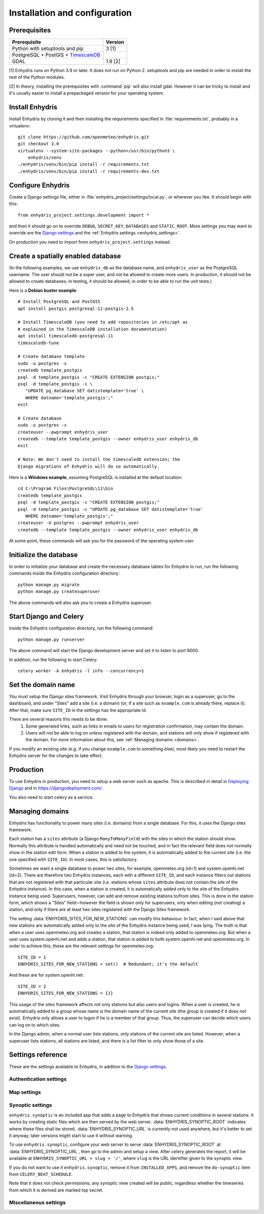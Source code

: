 .. _install:

==============================
Installation and configuration
==============================

.. highlight:: bash

Prerequisites
=============

===================================================== ============
Prerequisite                                          Version
===================================================== ============
Python with setuptools and pip                        3 [1]
PostgreSQL + PostGIS + TimescaleDB_
GDAL                                                  1.9 [2]
===================================================== ============

[1] Enhydris runs on Python 3.9 or later.  It does not run on Python 2.
setuptools and pip are needed in order to install the rest of the Python
modules.

[2] In theory, installing the prerequisites with :command:`pip` will
also install gdal. However it can be tricky to install and it's
usually easier to install a prepackaged version for your operating
system.

.. _timescaledb: https://www.timescale.com

Install Enhydris
================

Install Enhydris by cloning it and then installing the requirements
specified in :file:`requirements.txt`, probably in a virtualenv::

    git clone https://github.com/openmeteo/enhydris.git
    git checkout 3.0
    virtualenv --system-site-packages --python=/usr/bin/python3 \
        enhydris/venv
    ./enhydris/venv/bin/pip install -r requirements.txt
    ./enhydris/venv/bin/pip install -r requirements-dev.txt

Configure Enhydris
==================

Create a Django settings file, either in
:file:`enhydris_project/settings/local.py`, or wherever you like. It
should begin with this::

    from enhydris_project.settings.development import *

and then it should go on to override ``DEBUG``, ``SECRET_KEY``,
``DATABASES`` and ``STATIC_ROOT``. More settings you may want to
override are the `Django settings`_ and the :ref:`Enhydris 
settings <enhydris_settings>`.

On production you need to import from ``enhydris_project.settings``
instead.

Create a spatially enabled database
===================================

(In the following examples, we use ``enhydris_db`` as the database
name, and ``enhydris_user`` as the PostgreSQL username. The user
should not be a super user, and not be allowed to create more users.
In production, it should not be allowed to create databases; in
testing, it should be allowed, in order to be able to run the unit
tests.)

Here is a **Debian buster example**::

   # Install PostgreSQL and PostGIS
   apt install postgis postgresql-11-postgis-2.5

   # Install TimescaleDB (you need to add repositories in /etc/apt as
   # explained in the TimescaleDB installation documentation)
   apt install timescaledb-postgresql-11
   timescaledb-tune

   # Create database template
   sudo -u postgres -s
   createdb template_postgis
   psql -d template_postgis -c "CREATE EXTENSION postgis;"
   psql -d template_postgis -c \
      "UPDATE pg_database SET datistemplate='true' \
      WHERE datname='template_postgis';"
   exit

   # Create database
   sudo -u postgres -s
   createuser --pwprompt enhydris_user
   createdb --template template_postgis --owner enhydris_user enhydris_db
   exit

   # Note: We don't need to install the timescaledb extension; the
   Django migrations of Enhydris will do so automatically.

Here is a **Windows example**, assuming PostgreSQL is installed at
the default location::

   cd C:\Program Files\PostgreSQL\11\bin
   createdb template_postgis
   psql -d template_postgis -c "CREATE EXTENSION postgis;"
   psql -d template_postgis -c "UPDATE pg_database SET datistemplate='true'
      WHERE datname='template_postgis';"
   createuser -U postgres --pwprompt enhydris_user
   createdb --template template_postgis --owner enhydris_user enhydris_db

At some point, these commands will ask you for the password of the
operating system user.

Initialize the database
=========================

In order to initialize your database and create the necessary database
tables for Enhydris to run, run the following commands inside the
Enhydris configuration directory::

   python manage.py migrate
   python manage.py createsuperuser

The above commands will also ask you to create a Enhydris superuser.

Start Django and Celery
=======================

Inside the Enhydris configuration directory, run the following
command::

    python manage.py runserver

The above command will start the Django development server and set it
to listen to port 8000.

In addition, run the following to start Celery::

    celery worker -A enhydris -l info --concurrency=1

Set the domain name
===================

You must setup the Django sites framework. Visit Enhydris through your
browser, login as a superuser, go to the dashboard, and under "Sites"
add a site (i.e. a domain) (or, if a site such as ``example.com`` is
already there, replace it). After that, make sure ``SITE_ID`` in the
settings has the appropriate id.

There are several reasons this needs to be done:
 1. Some generated links, such as links in emails to users for
    registration confirmation, may contain the domain.
 2. Users will not be able to log on unless registered with the domain,
    and stations will only show if registered with the domain. For more
    information about this, see :ref:`Managing domains <domains>`.

If you modify an existing site (e.g. if you change ``example.com`` to
something else), most likely you need to restart the Enhydris server for
the changes to take effect.

Production
==========

To use Enhydris in production, you need to setup a web server such as
apache. This is described in detail in `Deploying Django`_ and in
https://djangodeployment.com/.

You also need to start celery as a service.

.. _deploying django: https://docs.djangoproject.com/en/3.2/howto/deployment/

.. _domains:

Managing domains
================

Enhydris has functionality to power many sites (i.e. domains) from a
single database. For this, it uses the Django sites framework.

Each station has a ``sites`` attribute (a Django ``ManyToManyField``)
with the sites in which the station should show. Normally this attribute
is handled automatically and need not be touched, and in fact the
relevant field does not normally show in the station edit form.  When a
station is added to the system, it is automatically added to the current
site (i.e. the one specified with ``SITE_ID``). In most cases, this is
satisfactory.

Sometimes we want a single database to power two sites, for example,
openmeteo.org (id=1) and system.openhi.net (id=2). There are therefore
two Enhydris instances, each with a different ``SITE_ID``, and each
instance filters out stations that are not registered with that
particular site (i.e. stations whose ``sites`` attribute does not
contain the site of the Enhydris instance). In this case, when a station
is created, it is automatically added only to the site of the Enhydris
instance being used. Superusers, however, can add and remove existing
stations to/from sites. This is done in the station form, which shows a
"Sites" field—however the field is shown only for superusers, only when
editing (not creating) a station, and only if there are at least two
sites registered with the Django Sites framework.

The setting :data:`ENHYDRIS_SITES_FOR_NEW_STATIONS` can modify this
behaviour. In fact, when I said above that new stations are
automatically added only to the site of the Enhydris instance being
used, I was lying. The truth is that when a user uses openmeteo.org and
creates a station, that station is indeed only added to openmeteo.org.
But when a user uses system.openhi.net and adds a station, that station
is added to both system.openhi.net and openmeteo.org.  In order to
achieve this, these are the relevant settings for openmeteo.org::

    SITE_ID = 1
    ENHYDRIS_SITES_FOR_NEW_STATIONS = set()  # Redundant; it's the default

And these are for system.openhi.net::

    SITE_ID = 2
    ENHYDRIS_SITES_FOR_NEW_STATIONS = {1}

This usage of the sites framework affects not only stations but also
users and logins. When a user is created, he is automatically added to a
group whose name is the domain name of the current site (the group is
created if it does not exist). Enhydris only allows a user to logon if
he is a member of that group. Thus, the superuser can decide which users
can log on to which sites.

In the Django admin, when a normal user lists stations, only stations of
the current site are listed. However, when a superuser lists stations,
all stations are listed, and there is a list filter to only show those
of a site.

.. _enhydris_settings:

Settings reference
==================
 
These are the settings available to Enhydris, in addition to the
`Django settings`_.

.. _django settings: http://docs.djangoproject.com/en/3.2/ref/settings/

Authentication settings
-----------------------

.. data:: ENHYDRIS_AUTHENTICATION_REQUIRED

   If ``True``, users must be logged on to do anything, such as view a
   list of stations. All API views except for login will return 401, and
   all non-API views except for login will redirect to the login page.
   In that case, :attr:`enhydris.models.Timeseries.publicly_available`
   and :data:`ENHYDRIS_DEFAULT_PUBLICLY_AVAILABLE` will obviously not
   have any effect. :data:`REGISTRATION_OPEN` will also not work
   (because the registration page will also redirect to the login page),
   but it should be kept at ``False``.

   The default for ``ENHYDRIS_AUTHENTICATION_REQUIRED`` is ``False``.

.. data:: REGISTRATION_OPEN

   If ``True``, users can register, otherwise they have to be created
   by the administrator. The default is ``False``.

   (This setting is defined by ``django-registration-redux``.)

.. data:: ENHYDRIS_USERS_CAN_ADD_CONTENT

   If set to ``True``, it enables all logged in users to add stations to
   the site, and edit the data of the stations they have entered.  When
   set to ``False`` (the default), only privileged users are allowed to
   add/edit/remove data from the db.

   See also :data:`ENHYDRIS_DEFAULT_PUBLICLY_AVAILABLE` and
   :data:`ENHYDRIS_ENABLE_TIMESERIES_DATA_VIEWERS`.

.. data:: ENHYDRIS_DEFAULT_PUBLICLY_AVAILABLE

   Time series have a
   :attr:`enhydris.models.Timeseries.publicly_available` attribute which
   specifies whether anonymous users can download the time series data.
   If the attribute is ``False``, only logged on users have this
   permission (and, again, this depends on
   :data:`ENHYDRIS_ENABLE_TIMESERIES_DATA_VIEWERS`). The setting
   specifies the default value for the attribute, that is, whether by
   default the related checkbox in the form is checked or not. The
   default for the setting is ``True``, but it is recommended to
   explicitly set it.

.. data:: ENHYDRIS_ENABLE_TIMESERIES_DATA_VIEWERS

   If this is ``False`` (the default), all logged on users have
   permission to download the time series data for all time series (for
   anonymous users there's a
   :attr:`enhydris.models.Timeseries.publicly_available` attribute for
   each individual time series; see also
   :data:`ENHYDRIS_DEFAULT_PUBLICLY_AVAILABLE`). Note that if you want
   all logged on users to have such permission, but the general public
   not to, you must also make sure that :data:`REGISTRATION_OPEN` is
   ``False``.

   If :data:`ENHYDRIS_ENABLE_TIMESERIES_DATA_VIEWERS` is ``True``,
   logged on users can only view time series data for which they have
   specifically been given permission. By default, only the station
   owner and maintainers have such access, but they can specify which
   other users also have access. Permission to view time series data
   applies to all time series of a station. Individual time series can
   again be marked as publicly available.

Map settings
------------

.. data:: ENHYDRIS_MAP_BASE_LAYERS

   A dictionary of JavaScript definitions of base layers to use on the map.
   The default is::

       {
           "Open Street Map": r'''
               L.tileLayer("https://{s}.tile.openstreetmap.org/{z}/{x}/{y}.png", {
                   attribution: (
                       'Map data © <a href="https://www.openstreetmap.org/">' +
                       'OpenStreetMap</a> contributors, ' +
                       '<a href="https://creativecommons.org/licenses/by-sa/2.0/">CC-BY-SA</a>'
                   ),
                   maxZoom: 18,
               })
           ''',
           "Open Cycle Map": r'''
               L.tileLayer("https://{s}.tile.thunderforest.com/cycle/{z}/{x}/{y}.png", {
                   attribution: (
                       'Map data © <a href="https://www.openstreetmap.org/">' +
                       'OpenStreetMap</a> contributors, ' +
                       '<a href="https://creativecommons.org/licenses/by-sa/2.0/">CC-BY-SA</a>'
                   ),
                   maxZoom: 18,
               })
           '''
        }

.. data:: ENHYDRIS_MAP_DEFAULT_BASE_LAYER

   The name of the base layer that is visible by default; it must be a key in
   :data:`ENHYDRIS_MAP_BASE_LAYERS`. The default is "Open Street Map".

.. data:: ENHYDRIS_MAP_MIN_VIEWPORT_SIZE

   Set a value in degrees. When a geographical query has a bounding box
   with dimensions less than :data:`ENHYDRIS_MAP_MIN_VIEWPORT_SIZE`, the
   map initially shown will be zoomed so that its dimension will be at
   least ``ENHYDRIS_MAP_MIN_VIEWPORT_SIZE²``. Useful when showing a
   single entity, such as a hydrometeorological station. Default value
   is 0.04, corresponding to an area approximately 4×4 km.

.. data:: ENHYDRIS_MAP_DEFAULT_VIEWPORT

   A tuple containing the default viewport for the map in geographical
   coordinates, in cases of geographical queries that do not return
   anything.  Format is (minlon, minlat, maxlon, maxlat) where lon and
   lat is in decimal degrees, positive for north/east, negative for
   west/south.

Synoptic settings
-----------------

``enhydris.synoptic`` is an included app that adds a page to Enhydris
that shows current conditions in several stations.  It works by creating
static files which are then served by the web server.
:data:`ENHYDRIS_SYNOPTIC_ROOT` indicates where these files shall be
stored. :data:`ENHYDRIS_SYNOPTIC_URL` is currently not used anywhere,
but it's better to set it anyway; later versions might start to use it
without warning.

To use ``enhydris.synoptic``, configure your web server to serve
:data:`ENHYDRIS_SYNOPTIC_ROOT` at :data:`ENHYDRIS_SYNOPTIC_URL`, then go
to the admin and setup a view.  After celery generates the report, it
will be available at ``ENHYDRIS_SYNOPTIC_URL + slug + '/'``, where
``slug`` is the URL identifier given to the synoptic view.

If you do not want to use it ``enhydris.synoptic``, remove it from
``INSTALLED_APPS``, and remove the ``do-synoptic`` item from
``CELERY_BEAT_SCHEDULE``.

Note that it does not check permissions; any synoptic view created will
be public, regardless whether the timeseries from which it is derived
are marked top secret.

.. data:: ENHYDRIS_SYNOPTIC_ROOT

   The filesystem path where the generated files will be stored (see
   above).

.. data:: ENHYDRIS_SYNOPTIC_URL

   The URL where the generated files will be served (see above).

.. data:: ENHYDRIS_SYNOPTIC_STATION_LINK_TARGET

   In the rectangles shown on the map, the station name is a link. This
   is the link target. The default is ``station/{station.id}/`` (the
   code will use ``.format()`` to replace ``{station.id}`` with the
   station id).  This default link target leads to a page created by
   enhydris-synoptic that has a short report about the station, and
   charts for the last 24 hours. However, in some installations this is
   undesirable, and it is preferred for the link to lead to the Enhydris
   station page—in that case, set
   :data:`ENHYDRIS_SYNOPTIC_STATION_LINK_TARGET` to
   ``/stations/{station.id}/`` (if the synoptic domain name is different
   from the main Enhydris domain name, you need to specify the full
   URL).  (It would be better to use ``django.urls.reverse()`` here
   instead of a hardwired URL, but it isn't easy to find a general
   enough solution for all that.)

Miscellaneous settings
----------------------

.. data:: ENHYDRIS_SITES_FOR_NEW_STATIONS

   A set of site (i.e. domain) ids of the Django sites framework. The
   default is an empty set. It specifies to which sites (apart from the
   current site) new stations will automatically be added to. New
   stations are always added to the current site, regardless this
   setting.

   For more information, see :ref:`Managing domains <domains>`.

.. data:: ENHYDRIS_STATIONS_PER_PAGE

   Number of stations per page for the pagination of the station list.
   The default is 100.

.. data:: ENHYDRIS_CELERY_SEND_TASK_ERROR_EMAILS

   If this is ``True`` (the default), celery will email the ``ADMINS``
   whenever an exception occurs, like Django does by default.
